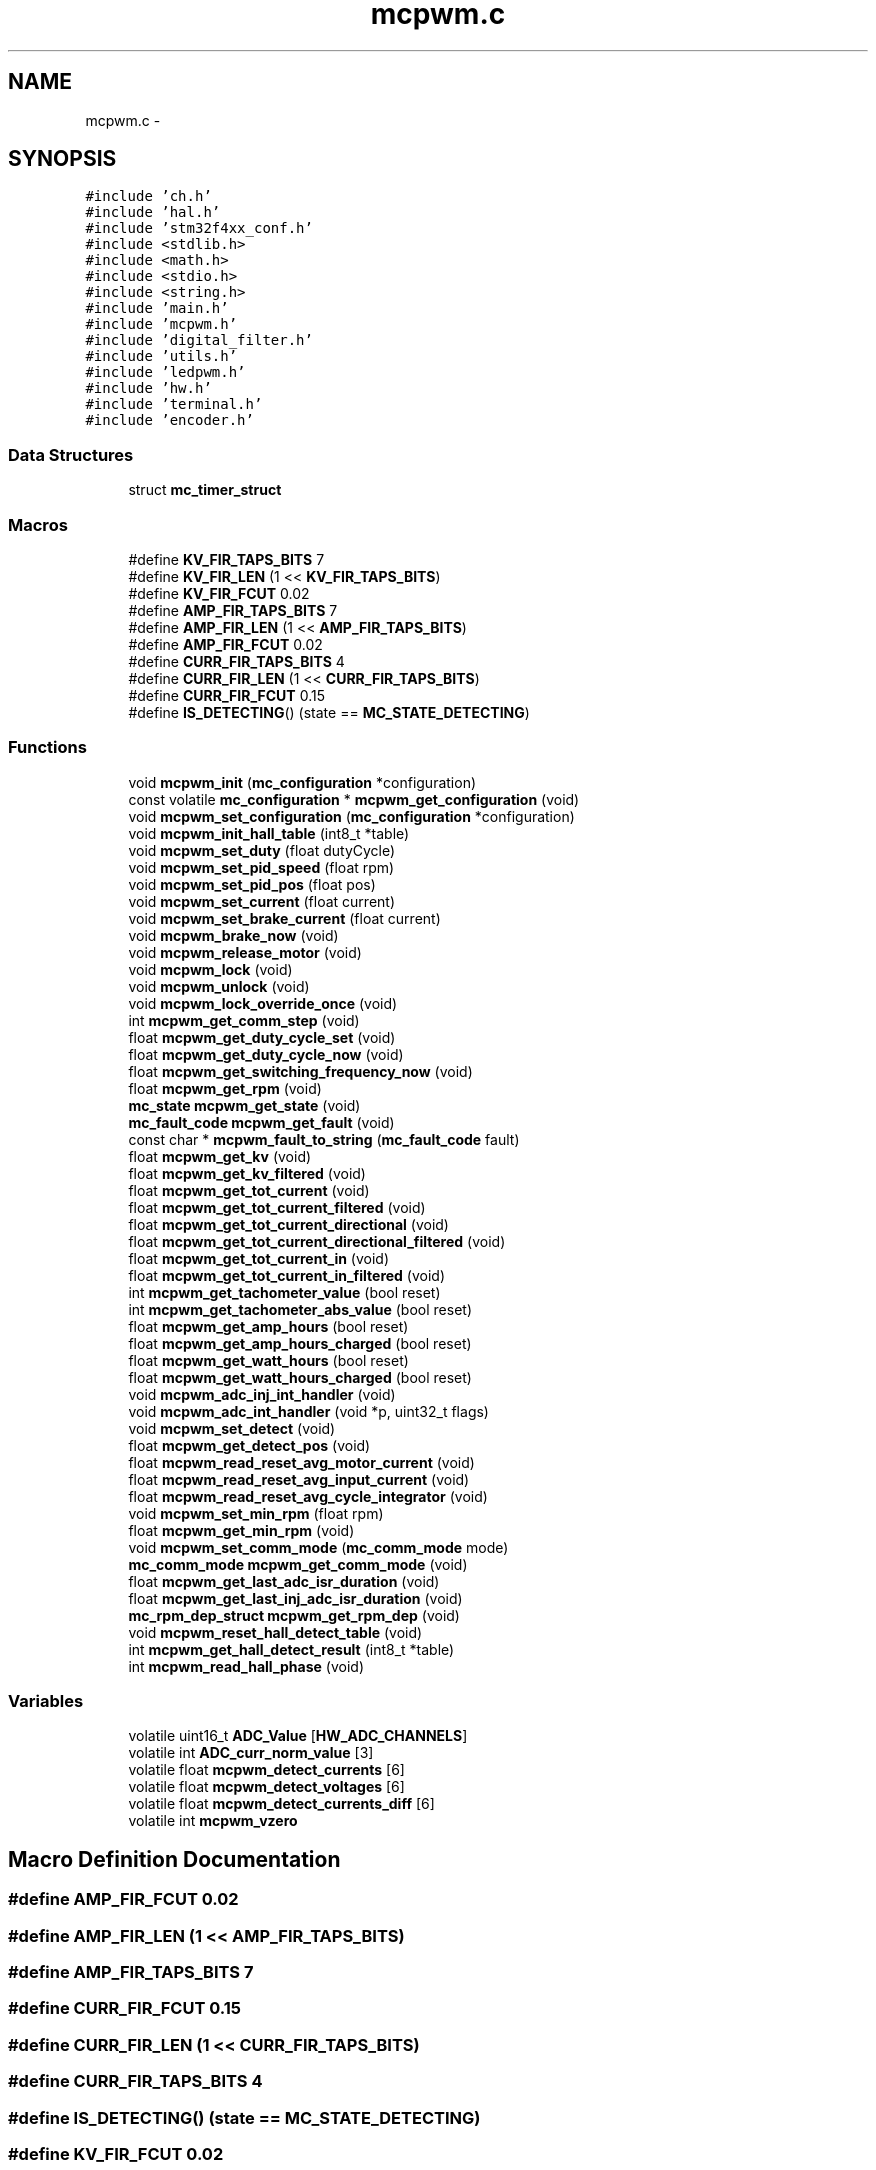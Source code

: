 .TH "mcpwm.c" 3 "Wed Sep 16 2015" "Doxygen" \" -*- nroff -*-
.ad l
.nh
.SH NAME
mcpwm.c \- 
.SH SYNOPSIS
.br
.PP
\fC#include 'ch\&.h'\fP
.br
\fC#include 'hal\&.h'\fP
.br
\fC#include 'stm32f4xx_conf\&.h'\fP
.br
\fC#include <stdlib\&.h>\fP
.br
\fC#include <math\&.h>\fP
.br
\fC#include <stdio\&.h>\fP
.br
\fC#include <string\&.h>\fP
.br
\fC#include 'main\&.h'\fP
.br
\fC#include 'mcpwm\&.h'\fP
.br
\fC#include 'digital_filter\&.h'\fP
.br
\fC#include 'utils\&.h'\fP
.br
\fC#include 'ledpwm\&.h'\fP
.br
\fC#include 'hw\&.h'\fP
.br
\fC#include 'terminal\&.h'\fP
.br
\fC#include 'encoder\&.h'\fP
.br

.SS "Data Structures"

.in +1c
.ti -1c
.RI "struct \fBmc_timer_struct\fP"
.br
.in -1c
.SS "Macros"

.in +1c
.ti -1c
.RI "#define \fBKV_FIR_TAPS_BITS\fP   7"
.br
.ti -1c
.RI "#define \fBKV_FIR_LEN\fP   (1 << \fBKV_FIR_TAPS_BITS\fP)"
.br
.ti -1c
.RI "#define \fBKV_FIR_FCUT\fP   0\&.02"
.br
.ti -1c
.RI "#define \fBAMP_FIR_TAPS_BITS\fP   7"
.br
.ti -1c
.RI "#define \fBAMP_FIR_LEN\fP   (1 << \fBAMP_FIR_TAPS_BITS\fP)"
.br
.ti -1c
.RI "#define \fBAMP_FIR_FCUT\fP   0\&.02"
.br
.ti -1c
.RI "#define \fBCURR_FIR_TAPS_BITS\fP   4"
.br
.ti -1c
.RI "#define \fBCURR_FIR_LEN\fP   (1 << \fBCURR_FIR_TAPS_BITS\fP)"
.br
.ti -1c
.RI "#define \fBCURR_FIR_FCUT\fP   0\&.15"
.br
.ti -1c
.RI "#define \fBIS_DETECTING\fP()   (state == \fBMC_STATE_DETECTING\fP)"
.br
.in -1c
.SS "Functions"

.in +1c
.ti -1c
.RI "void \fBmcpwm_init\fP (\fBmc_configuration\fP *configuration)"
.br
.ti -1c
.RI "const volatile \fBmc_configuration\fP * \fBmcpwm_get_configuration\fP (void)"
.br
.ti -1c
.RI "void \fBmcpwm_set_configuration\fP (\fBmc_configuration\fP *configuration)"
.br
.ti -1c
.RI "void \fBmcpwm_init_hall_table\fP (int8_t *table)"
.br
.ti -1c
.RI "void \fBmcpwm_set_duty\fP (float dutyCycle)"
.br
.ti -1c
.RI "void \fBmcpwm_set_pid_speed\fP (float rpm)"
.br
.ti -1c
.RI "void \fBmcpwm_set_pid_pos\fP (float pos)"
.br
.ti -1c
.RI "void \fBmcpwm_set_current\fP (float current)"
.br
.ti -1c
.RI "void \fBmcpwm_set_brake_current\fP (float current)"
.br
.ti -1c
.RI "void \fBmcpwm_brake_now\fP (void)"
.br
.ti -1c
.RI "void \fBmcpwm_release_motor\fP (void)"
.br
.ti -1c
.RI "void \fBmcpwm_lock\fP (void)"
.br
.ti -1c
.RI "void \fBmcpwm_unlock\fP (void)"
.br
.ti -1c
.RI "void \fBmcpwm_lock_override_once\fP (void)"
.br
.ti -1c
.RI "int \fBmcpwm_get_comm_step\fP (void)"
.br
.ti -1c
.RI "float \fBmcpwm_get_duty_cycle_set\fP (void)"
.br
.ti -1c
.RI "float \fBmcpwm_get_duty_cycle_now\fP (void)"
.br
.ti -1c
.RI "float \fBmcpwm_get_switching_frequency_now\fP (void)"
.br
.ti -1c
.RI "float \fBmcpwm_get_rpm\fP (void)"
.br
.ti -1c
.RI "\fBmc_state\fP \fBmcpwm_get_state\fP (void)"
.br
.ti -1c
.RI "\fBmc_fault_code\fP \fBmcpwm_get_fault\fP (void)"
.br
.ti -1c
.RI "const char * \fBmcpwm_fault_to_string\fP (\fBmc_fault_code\fP fault)"
.br
.ti -1c
.RI "float \fBmcpwm_get_kv\fP (void)"
.br
.ti -1c
.RI "float \fBmcpwm_get_kv_filtered\fP (void)"
.br
.ti -1c
.RI "float \fBmcpwm_get_tot_current\fP (void)"
.br
.ti -1c
.RI "float \fBmcpwm_get_tot_current_filtered\fP (void)"
.br
.ti -1c
.RI "float \fBmcpwm_get_tot_current_directional\fP (void)"
.br
.ti -1c
.RI "float \fBmcpwm_get_tot_current_directional_filtered\fP (void)"
.br
.ti -1c
.RI "float \fBmcpwm_get_tot_current_in\fP (void)"
.br
.ti -1c
.RI "float \fBmcpwm_get_tot_current_in_filtered\fP (void)"
.br
.ti -1c
.RI "int \fBmcpwm_get_tachometer_value\fP (bool reset)"
.br
.ti -1c
.RI "int \fBmcpwm_get_tachometer_abs_value\fP (bool reset)"
.br
.ti -1c
.RI "float \fBmcpwm_get_amp_hours\fP (bool reset)"
.br
.ti -1c
.RI "float \fBmcpwm_get_amp_hours_charged\fP (bool reset)"
.br
.ti -1c
.RI "float \fBmcpwm_get_watt_hours\fP (bool reset)"
.br
.ti -1c
.RI "float \fBmcpwm_get_watt_hours_charged\fP (bool reset)"
.br
.ti -1c
.RI "void \fBmcpwm_adc_inj_int_handler\fP (void)"
.br
.ti -1c
.RI "void \fBmcpwm_adc_int_handler\fP (void *p, uint32_t flags)"
.br
.ti -1c
.RI "void \fBmcpwm_set_detect\fP (void)"
.br
.ti -1c
.RI "float \fBmcpwm_get_detect_pos\fP (void)"
.br
.ti -1c
.RI "float \fBmcpwm_read_reset_avg_motor_current\fP (void)"
.br
.ti -1c
.RI "float \fBmcpwm_read_reset_avg_input_current\fP (void)"
.br
.ti -1c
.RI "float \fBmcpwm_read_reset_avg_cycle_integrator\fP (void)"
.br
.ti -1c
.RI "void \fBmcpwm_set_min_rpm\fP (float rpm)"
.br
.ti -1c
.RI "float \fBmcpwm_get_min_rpm\fP (void)"
.br
.ti -1c
.RI "void \fBmcpwm_set_comm_mode\fP (\fBmc_comm_mode\fP mode)"
.br
.ti -1c
.RI "\fBmc_comm_mode\fP \fBmcpwm_get_comm_mode\fP (void)"
.br
.ti -1c
.RI "float \fBmcpwm_get_last_adc_isr_duration\fP (void)"
.br
.ti -1c
.RI "float \fBmcpwm_get_last_inj_adc_isr_duration\fP (void)"
.br
.ti -1c
.RI "\fBmc_rpm_dep_struct\fP \fBmcpwm_get_rpm_dep\fP (void)"
.br
.ti -1c
.RI "void \fBmcpwm_reset_hall_detect_table\fP (void)"
.br
.ti -1c
.RI "int \fBmcpwm_get_hall_detect_result\fP (int8_t *table)"
.br
.ti -1c
.RI "int \fBmcpwm_read_hall_phase\fP (void)"
.br
.in -1c
.SS "Variables"

.in +1c
.ti -1c
.RI "volatile uint16_t \fBADC_Value\fP [\fBHW_ADC_CHANNELS\fP]"
.br
.ti -1c
.RI "volatile int \fBADC_curr_norm_value\fP [3]"
.br
.ti -1c
.RI "volatile float \fBmcpwm_detect_currents\fP [6]"
.br
.ti -1c
.RI "volatile float \fBmcpwm_detect_voltages\fP [6]"
.br
.ti -1c
.RI "volatile float \fBmcpwm_detect_currents_diff\fP [6]"
.br
.ti -1c
.RI "volatile int \fBmcpwm_vzero\fP"
.br
.in -1c
.SH "Macro Definition Documentation"
.PP 
.SS "#define AMP_FIR_FCUT   0\&.02"

.SS "#define AMP_FIR_LEN   (1 << \fBAMP_FIR_TAPS_BITS\fP)"

.SS "#define AMP_FIR_TAPS_BITS   7"

.SS "#define CURR_FIR_FCUT   0\&.15"

.SS "#define CURR_FIR_LEN   (1 << \fBCURR_FIR_TAPS_BITS\fP)"

.SS "#define CURR_FIR_TAPS_BITS   4"

.SS "#define IS_DETECTING()   (state == \fBMC_STATE_DETECTING\fP)"

.SS "#define KV_FIR_FCUT   0\&.02"

.SS "#define KV_FIR_LEN   (1 << \fBKV_FIR_TAPS_BITS\fP)"

.SS "#define KV_FIR_TAPS_BITS   7"

.SH "Function Documentation"
.PP 
.SS "void mcpwm_adc_inj_int_handler (void)"

.SS "void mcpwm_adc_int_handler (void * p, uint32_t flags)"

.SS "void mcpwm_brake_now (void)"
Stop the motor and use braking\&. 
.SS "const char* mcpwm_fault_to_string (\fBmc_fault_code\fP fault)"

.SS "float mcpwm_get_amp_hours (bool reset)"
Get the amount of amp hours drawn from the input source\&.
.PP
\fBParameters:\fP
.RS 4
\fIreset\fP If true, the counter will be reset after this call\&.
.RE
.PP
\fBReturns:\fP
.RS 4
The amount of amp hours drawn\&. 
.RE
.PP

.SS "float mcpwm_get_amp_hours_charged (bool reset)"
Get the amount of amp hours fed back into the input source\&.
.PP
\fBParameters:\fP
.RS 4
\fIreset\fP If true, the counter will be reset after this call\&.
.RE
.PP
\fBReturns:\fP
.RS 4
The amount of amp hours fed back\&. 
.RE
.PP

.SS "\fBmc_comm_mode\fP mcpwm_get_comm_mode (void)"

.SS "int mcpwm_get_comm_step (void)"
Get the electrical position (or commutation step) of the motor\&.
.PP
\fBReturns:\fP
.RS 4
The current commutation step\&. Range [1 6] 
.RE
.PP

.SS "const volatile \fBmc_configuration\fP* mcpwm_get_configuration (void)"

.SS "float mcpwm_get_detect_pos (void)"

.SS "float mcpwm_get_duty_cycle_now (void)"

.SS "float mcpwm_get_duty_cycle_set (void)"

.SS "\fBmc_fault_code\fP mcpwm_get_fault (void)"

.SS "int mcpwm_get_hall_detect_result (int8_t * table)"
Get the current detected hall sensor table
.PP
\fBParameters:\fP
.RS 4
\fItable\fP Pointer to a table where the result should be stored
.RE
.PP
\fBReturns:\fP
.RS 4
0: OK -1: Invalid hall sensor output -2: WS2811 enabled -3: Encoder enabled 
.RE
.PP

.SS "float mcpwm_get_kv (void)"
Calculate the KV (RPM per volt) value for the motor\&. This function has to be used while the motor is moving\&. Note that the return value has to be divided by half the number of motor poles\&.
.PP
\fBReturns:\fP
.RS 4
The KV value\&. 
.RE
.PP

.SS "float mcpwm_get_kv_filtered (void)"
Calculate the FIR-filtered KV (RPM per volt) value for the motor\&. This function has to be used while the motor is moving\&. Note that the return value has to be divided by half the number of motor poles\&.
.PP
\fBReturns:\fP
.RS 4
The filtered KV value\&. 
.RE
.PP

.SS "float mcpwm_get_last_adc_isr_duration (void)"

.SS "float mcpwm_get_last_inj_adc_isr_duration (void)"

.SS "float mcpwm_get_min_rpm (void)"
Get the minimum allowed RPM in sensorless mode\&.
.PP
\fBReturns:\fP
.RS 4
The minimum allowed RPM\&. 
.RE
.PP

.SS "float mcpwm_get_rpm (void)"
Calculate the current RPM of the motor\&. This is a signed value and the sign depends on the direction the motor is rotating in\&. Note that this value has to be divided by half the number of motor poles\&.
.PP
\fBReturns:\fP
.RS 4
The RPM value\&. 
.RE
.PP

.SS "\fBmc_rpm_dep_struct\fP mcpwm_get_rpm_dep (void)"

.SS "\fBmc_state\fP mcpwm_get_state (void)"

.SS "float mcpwm_get_switching_frequency_now (void)"
Get the current switching frequency\&.
.PP
\fBReturns:\fP
.RS 4
The switching frequency in Hz\&. 
.RE
.PP

.SS "int mcpwm_get_tachometer_abs_value (bool reset)"
Read the absolute number of steps the motor has rotated\&.
.PP
\fBParameters:\fP
.RS 4
\fIreset\fP If true, the tachometer counter will be reset after this call\&.
.RE
.PP
\fBReturns:\fP
.RS 4
The tachometer value in motor steps\&. The number of motor revolutions will be this number divided by (3 * MOTOR_POLE_NUMBER)\&. 
.RE
.PP

.SS "int mcpwm_get_tachometer_value (bool reset)"
Read the number of steps the motor has rotated\&. This number is signed and will return a negative number when the motor is rotating backwards\&.
.PP
\fBParameters:\fP
.RS 4
\fIreset\fP If true, the tachometer counter will be reset after this call\&.
.RE
.PP
\fBReturns:\fP
.RS 4
The tachometer value in motor steps\&. The number of motor revolutions will be this number divided by (3 * MOTOR_POLE_NUMBER)\&. 
.RE
.PP

.SS "float mcpwm_get_tot_current (void)"
Get the motor current\&. The sign of this value will represent whether the motor is drawing (positive) or generating (negative) current\&.
.PP
\fBReturns:\fP
.RS 4
The motor current\&. 
.RE
.PP

.SS "float mcpwm_get_tot_current_directional (void)"
Get the motor current\&. The sign of this value represents the direction in which the motor generates torque\&.
.PP
\fBReturns:\fP
.RS 4
The motor current\&. 
.RE
.PP

.SS "float mcpwm_get_tot_current_directional_filtered (void)"
Get the filtered motor current\&. The sign of this value represents the direction in which the motor generates torque\&.
.PP
\fBReturns:\fP
.RS 4
The filtered motor current\&. 
.RE
.PP

.SS "float mcpwm_get_tot_current_filtered (void)"
Get the FIR-filtered motor current\&. The sign of this value will represent whether the motor is drawing (positive) or generating (negative) current\&.
.PP
\fBReturns:\fP
.RS 4
The filtered motor current\&. 
.RE
.PP

.SS "float mcpwm_get_tot_current_in (void)"
Get the input current to the motor controller\&.
.PP
\fBReturns:\fP
.RS 4
The input current\&. 
.RE
.PP

.SS "float mcpwm_get_tot_current_in_filtered (void)"
Get the FIR-filtered input current to the motor controller\&.
.PP
\fBReturns:\fP
.RS 4
The filtered input current\&. 
.RE
.PP

.SS "float mcpwm_get_watt_hours (bool reset)"
Get the amount of watt hours drawn from the input source\&.
.PP
\fBParameters:\fP
.RS 4
\fIreset\fP If true, the counter will be reset after this call\&.
.RE
.PP
\fBReturns:\fP
.RS 4
The amount of watt hours drawn\&. 
.RE
.PP

.SS "float mcpwm_get_watt_hours_charged (bool reset)"
Get the amount of watt hours fed back into the input source\&.
.PP
\fBParameters:\fP
.RS 4
\fIreset\fP If true, the counter will be reset after this call\&.
.RE
.PP
\fBReturns:\fP
.RS 4
The amount of watt hours fed back\&. 
.RE
.PP

.SS "void mcpwm_init (\fBmc_configuration\fP * configuration)"

.SS "void mcpwm_init_hall_table (int8_t * table)"
Initialize the hall sensor lookup table
.PP
\fBParameters:\fP
.RS 4
\fItable\fP The commutations corresponding to the hall sensor states in the forward direction- 
.RE
.PP

.SS "void mcpwm_lock (void)"
Lock the control by disabling all control commands\&. 
.SS "void mcpwm_lock_override_once (void)"
Allow just one motor control command in the locked state\&. 
.SS "int mcpwm_read_hall_phase (void)"
Read the current phase of the motor using hall effect sensors 
.PP
\fBReturns:\fP
.RS 4
The phase read\&. 
.RE
.PP

.SS "float mcpwm_read_reset_avg_cycle_integrator (void)"

.SS "float mcpwm_read_reset_avg_input_current (void)"

.SS "float mcpwm_read_reset_avg_motor_current (void)"

.SS "void mcpwm_release_motor (void)"
Disconnect the motor and let it turn freely\&. 
.SS "void mcpwm_reset_hall_detect_table (void)"
Reset the hall sensor detection table 
.SS "void mcpwm_set_brake_current (float current)"
Brake the motor with a desired current\&. Absolute values less than conf\&.cc_min_current will release the motor\&.
.PP
\fBParameters:\fP
.RS 4
\fIcurrent\fP The current to use\&. Positive and negative values give the same effect\&. 
.RE
.PP

.SS "void mcpwm_set_comm_mode (\fBmc_comm_mode\fP mode)"
Set the commutation mode for sensorless commutation\&.
.PP
\fBParameters:\fP
.RS 4
\fImode\fP COMM_MODE_INTEGRATE: More robust, but requires many parameters\&. COMM_MODE_DELAY: Like most hobby ESCs\&. Requires less parameters, but has worse startup and is less robust\&. 
.RE
.PP

.SS "void mcpwm_set_configuration (\fBmc_configuration\fP * configuration)"

.SS "void mcpwm_set_current (float current)"
Use current control and specify a goal current to use\&. The sign determines the direction of the torque\&. Absolute values less than conf\&.cc_min_current will release the motor\&.
.PP
\fBParameters:\fP
.RS 4
\fIcurrent\fP The current to use\&. 
.RE
.PP

.SS "void mcpwm_set_detect (void)"

.SS "void mcpwm_set_duty (float dutyCycle)"
Use duty cycle control\&. Absolute values less than MCPWM_MIN_DUTY_CYCLE will stop the motor\&.
.PP
\fBParameters:\fP
.RS 4
\fIdutyCycle\fP The duty cycle to use\&. 
.RE
.PP

.SS "void mcpwm_set_min_rpm (float rpm)"
Set the minimum allowed RPM in sensorless mode\&. This will affect startup performance\&. WARNING: Setting this too high can break stuff\&.
.PP
\fBParameters:\fP
.RS 4
\fIrpm\fP The minimum allowed RPM\&. 
.RE
.PP

.SS "void mcpwm_set_pid_pos (float pos)"
Use PID position control\&. Note that this only works when encoder support is enabled\&.
.PP
\fBParameters:\fP
.RS 4
\fIpos\fP The desired position of the motor in degrees\&. 
.RE
.PP

.SS "void mcpwm_set_pid_speed (float rpm)"
Use PID rpm control\&. Note that this value has to be multiplied by half of the number of motor poles\&.
.PP
\fBParameters:\fP
.RS 4
\fIrpm\fP The electrical RPM goal value to use\&. 
.RE
.PP

.SS "void mcpwm_unlock (void)"
Unlock all control commands\&. 
.SH "Variable Documentation"
.PP 
.SS "volatile int ADC_curr_norm_value[3]"

.SS "volatile uint16_t ADC_Value[\fBHW_ADC_CHANNELS\fP]"

.SS "volatile float mcpwm_detect_currents[6]"

.SS "volatile float mcpwm_detect_currents_diff[6]"

.SS "volatile float mcpwm_detect_voltages[6]"

.SS "volatile int mcpwm_vzero"

.SH "Author"
.PP 
Generated automatically by Doxygen from the source code\&.
